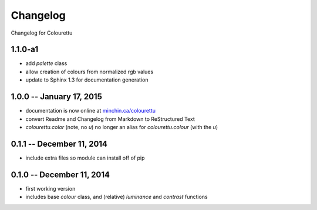 Changelog
=========

Changelog for Colourettu

1.1.0-a1
--------

- add `palette` class
- allow creation of colours from normalized rgb values
- update to Sphinx 1.3 for documentation generation

1.0.0 -- January 17, 2015
-------------------------

- documentation is now online at `minchin.ca/colourettu <http://www.minchin.ca/colourettu/>`_
- convert Readme and Changelog from Markdown to ReStructured Text
- *colourettu.color* (note, no *u*) no longer an alias for *colourettu.colour* (with the *u*)

0.1.1 -- December 11, 2014
--------------------------

- include extra files so module can install off of pip

0.1.0 -- December 11, 2014
--------------------------

- first working version
- includes base `colour` class, and (relative) `luminance` and `contrast` functions
